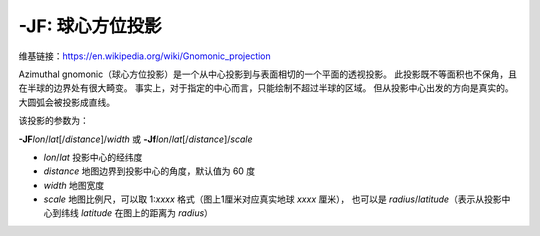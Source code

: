 -JF: 球心方位投影
=======================

维基链接：https://en.wikipedia.org/wiki/Gnomonic_projection

Azimuthal gnomonic（球心方位投影）是一个从中心投影到与表面相切的一个平面的透视投影。
此投影既不等面积也不保角，且在半球的边界处有很大畸变。
事实上，对于指定的中心而言，只能绘制不超过半球的区域。
但从投影中心出发的方向是真实的。大圆弧会被投影成直线。

该投影的参数为：

**-JF**\ *lon*/*lat*\ [/*distance*]/*width*
或
**-Jf**\ *lon*/*lat*\ [/*distance*]/*scale*


- *lon*/*lat* 投影中心的经纬度
- *distance* 地图边界到投影中心的角度，默认值为 60 度
- *width* 地图宽度
- *scale* 地图比例尺，可以取 1:*xxxx* 格式（图上1厘米对应真实地球 *xxxx* 厘米），
  也可以是 *radius*/*latitude*\ （表示从投影中心到纬线 *latitude* 在图上的距离为 *radius*）

.. gmtplot::
    :caption: 球心方位投影
    :width: 50%

    gmt coast -Rg -JF-120/35/60/12c -B30g15 -Dc -A10000 -Gtan -Scyan -Wthinnest -png GMT_gnomonic
